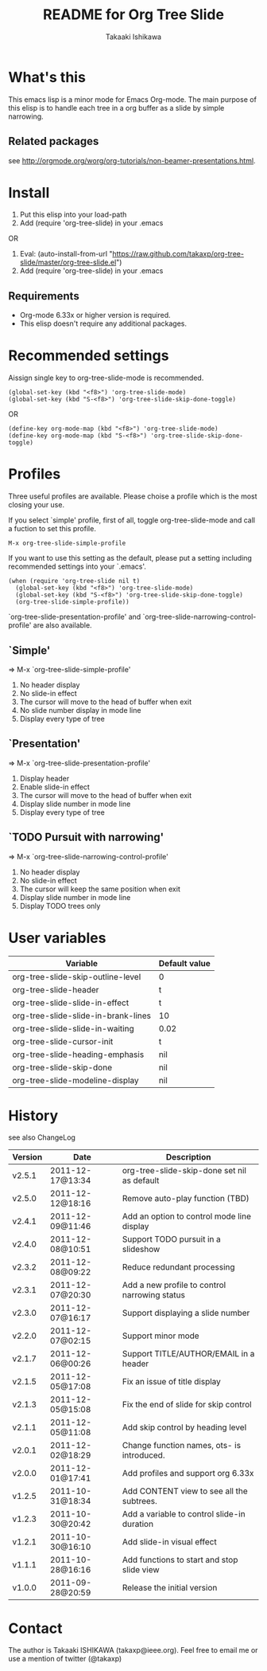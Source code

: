 #    -*- mode: org -*-
#+TITLE:	README for Org Tree Slide
#+AUTHOR:	Takaaki Ishikawa
#+EMAIL:	takaxp@ieee.org
#+STARTUP:	content

* What's this

This emacs lisp is a minor mode for Emacs Org-mode. The main purpose of this elisp is to handle each tree in a org buffer as a slide by simple narrowing.

** Related packages

see [[http://orgmode.org/worg/org-tutorials/non-beamer-presentations.html]].

* Install

1. Put this elisp into your load-path
2. Add (require 'org-tree-slide) in your .emacs

OR

1. Eval: (auto-install-from-url "https://raw.github.com/takaxp/org-tree-slide/master/org-tree-slide.el")
2. Add (require 'org-tree-slide) in your .emacs

** Requirements
  - Org-mode 6.33x or higher version is required.
  - This elisp doesn't require any additional packages.
* Recommended settings

Aissign single key to org-tree-slide-mode is recommended.

#+begin_src emacs lisp
(global-set-key (kbd "<f8>") 'org-tree-slide-mode)
(global-set-key (kbd "S-<f8>") 'org-tree-slide-skip-done-toggle)
#+end_src

OR

#+begin_src emacs lisp
(define-key org-mode-map (kbd "<f8>") 'org-tree-slide-mode)
(define-key org-mode-map (kbd "S-<f8>") 'org-tree-slide-skip-done-toggle)
#+end_src

* Profiles

Three useful profiles are available. Please choise a profile which is the most closing your use.

If you select `simple' profile, first of all, toggle org-tree-slide-mode and call a fuction to set this profile. 

#+begin_src emacs lisp
M-x org-tree-slide-simple-profile
#+end_src

If you want to use this setting as the default, please put a setting including recommended settings into your `.emacs'.

#+begin_src emacs lisp
(when (require 'org-tree-slide nil t)
  (global-set-key (kbd "<f8>") 'org-tree-slide-mode)
  (global-set-key (kbd "S-<f8>") 'org-tree-slide-skip-done-toggle)
  (org-tree-slide-simple-profile))
#+end_src

`org-tree-slide-presentation-profile' and `org-tree-slide-narrowing-control-profile' are also available.

** `Simple'

 => M-x `org-tree-slide-simple-profile'

    1. No header display
    2. No slide-in effect
    3. The cursor will move to the head of buffer when exit
    4. No slide number display in mode line
    5. Display every type of tree

** `Presentation'

 => M-x `org-tree-slide-presentation-profile'

    1. Display header
    2. Enable slide-in effect
    3. The cursor will move to the head of buffer when exit
    4. Display slide number in mode line
    5. Display every type of tree

** `TODO Pursuit with narrowing'

 => M-x `org-tree-slide-narrowing-control-profile'

    1. No header display
    2. No slide-in effect
    3. The cursor will keep the same position when exit
    4. Display slide number in mode line
    5. Display TODO trees only

* User variables

|-------------------------------------+---------------|
| Variable                            | Default value |
|-------------------------------------+---------------|
| org-tree-slide-skip-outline-level   | 0             |
| org-tree-slide-header               | t             |
| org-tree-slide-slide-in-effect      | t             |
| org-tree-slide-slide-in-brank-lines | 10            |
| org-tree-slide-slide-in-waiting     | 0.02          |
| org-tree-slide-cursor-init          | t             |
| org-tree-slide-heading-emphasis     | nil           |
| org-tree-slide-skip-done            | nil           |
| org-tree-slide-modeline-display     | nil           |
|-------------------------------------+---------------|

* History

see also ChangeLog

|---------+------------------+-----------------------------------------------|
| Version | Date             | Description                                   |
|---------+------------------+-----------------------------------------------|
| v2.5.1  | 2011-12-17@13:34 | org-tree-slide-skip-done set nil as default   |
| v2.5.0  | 2011-12-12@18:16 | Remove auto-play function (TBD)               |
| v2.4.1  | 2011-12-09@11:46 | Add an option to control mode line display    |
| v2.4.0  | 2011-12-08@10:51 | Support TODO pursuit in a slideshow           |
| v2.3.2  | 2011-12-08@09:22 | Reduce redundant processing                   |
| v2.3.1  | 2011-12-07@20:30 | Add a new profile to control narrowing status |
| v2.3.0  | 2011-12-07@16:17 | Support displaying a slide number             |
| v2.2.0  | 2011-12-07@02:15 | Support minor mode                            |
| v2.1.7  | 2011-12-06@00:26 | Support TITLE/AUTHOR/EMAIL in a header        |
| v2.1.5  | 2011-12-05@17:08 | Fix an issue of title display                 |
| v2.1.3  | 2011-12-05@15:08 | Fix the end of slide for skip control         |
| v2.1.1  | 2011-12-05@11:08 | Add skip control by heading level             |
| v2.0.1  | 2011-12-02@18:29 | Change function names, ots- is introduced.    |
| v2.0.0  | 2011-12-01@17:41 | Add profiles and support org 6.33x            |
| v1.2.5  | 2011-10-31@18:34 | Add CONTENT view to see all the subtrees.     |
| v1.2.3  | 2011-10-30@20:42 | Add a variable to control slide-in duration   |
| v1.2.1  | 2011-10-30@16:10 | Add slide-in visual effect                    |
| v1.1.1  | 2011-10-28@16:16 | Add functions to start and stop slide view    |
| v1.0.0  | 2011-09-28@20:59 | Release the initial version                   |
|---------+------------------+-----------------------------------------------|

* Contact

The author is Takaaki ISHIKAWA (takaxp@ieee.org).
Feel free to email me or use a mention of twitter (@takaxp)

